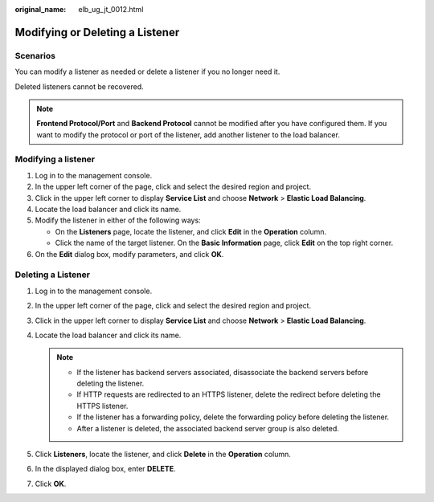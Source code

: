 :original_name: elb_ug_jt_0012.html

.. _elb_ug_jt_0012:

Modifying or Deleting a Listener
================================

Scenarios
---------

You can modify a listener as needed or delete a listener if you no longer need it.

Deleted listeners cannot be recovered.

.. note::

   **Frontend Protocol/Port** and **Backend Protocol** cannot be modified after you have configured them. If you want to modify the protocol or port of the listener, add another listener to the load balancer.

Modifying a listener
--------------------

#. Log in to the management console.
#. In the upper left corner of the page, click |image1| and select the desired region and project.
#. Click |image2| in the upper left corner to display **Service List** and choose **Network** > **Elastic Load Balancing**.
#. Locate the load balancer and click its name.
#. Modify the listener in either of the following ways:

   -  On the **Listeners** page, locate the listener, and click **Edit** in the **Operation** column.
   -  Click the name of the target listener. On the **Basic Information** page, click **Edit** on the top right corner.

#. On the **Edit** dialog box, modify parameters, and click **OK**.

.. _elb_ug_jt_0012__section630190201235:

Deleting a Listener
-------------------

#. Log in to the management console.
#. In the upper left corner of the page, click |image3| and select the desired region and project.
#. Click |image4| in the upper left corner to display **Service List** and choose **Network** > **Elastic Load Balancing**.
#. Locate the load balancer and click its name.

   .. note::

      -  If the listener has backend servers associated, disassociate the backend servers before deleting the listener.
      -  If HTTP requests are redirected to an HTTPS listener, delete the redirect before deleting the HTTPS listener.
      -  If the listener has a forwarding policy, delete the forwarding policy before deleting the listener.
      -  After a listener is deleted, the associated backend server group is also deleted.

#. Click **Listeners**, locate the listener, and click **Delete** in the **Operation** column.
#. In the displayed dialog box, enter **DELETE**.
#. Click **OK**.

.. |image1| image:: /_static/images/en-us_image_0000001747739624.png
.. |image2| image:: /_static/images/en-us_image_0000001794660485.png
.. |image3| image:: /_static/images/en-us_image_0000001747739624.png
.. |image4| image:: /_static/images/en-us_image_0000001794660485.png
